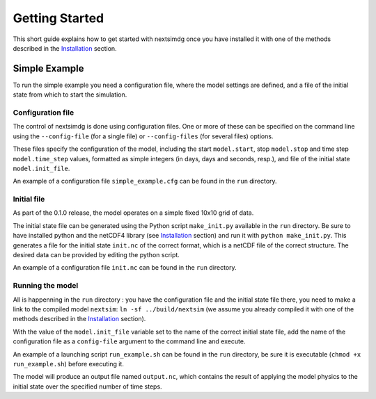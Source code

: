 .. Copyright (c) 2021, Nansen Environmental and Remote Sensing Center

.. raw:: html

Getting Started
===============

This short guide explains how to get started with nextsimdg once you have installed it with one of the methods described in the `Installation`_ section.

Simple Example
--------------

To run the simple example you need a configuration file, where the model settings are defined, and a file of the initial state from which to start the simulation.

Configuration file
~~~~~~~~~~~~~~~~~~

The control of nextsimdg is done using configuration files. One or more of these can be specified on the command line using the ``--config-file`` (for a single file) or ``--config-files`` (for several files) options. 

These files specify the configuration of the model, including the start ``model.start``, stop ``model.stop`` and time step ``model.time_step`` values, formatted as simple integers (in days, days and seconds, resp.), and file of the initial state  ``model.init_file``. 

An example of a configuration file ``simple_example.cfg`` can be found in the ``run`` directory.

Initial file
~~~~~~~~~~~~

As part of the 0.1.0 release, the model operates on a simple fixed 10x10 grid of data.  

The initial state file can be generated using the Python script ``make_init.py`` available in the ``run`` directory. Be sure to have installed python and the netCDF4 library (see `Installation`_ section) and run it with ``python make_init.py``. This generates a file for the initial state ``init.nc`` of the correct format, which is a netCDF file of the correct structure. The desired data can be provided by editing the python script.

An example of a configuration file ``init.nc`` can be found in the ``run`` directory.

Running the model
~~~~~~~~~~~~~~~~~

All is happenning in the ``run`` directory : you have the configuration file and the initial state file there, you need to make a link to the compiled model ``nextsim``: ``ln -sf ../build/nextsim`` (we assume you already compiled it with one of the methods described in the `Installation`_ section).

With the value of the ``model.init_file`` variable set to the name of the correct initial state file, add the name of the configuration file as a ``config-file`` argument to the command line and execute. 

An example of a launching script ``run_example.sh`` can be found in the ``run`` directory, be sure it is executable (``chmod +x run_example.sh``) before executing it.

The model will produce an output file named ``output.nc``, which contains the result of applying the model physics to the initial state over the specified number of time steps.

.. _Installation: https://nextsim-dg.readthedocs.io/en/latest/installation.html
